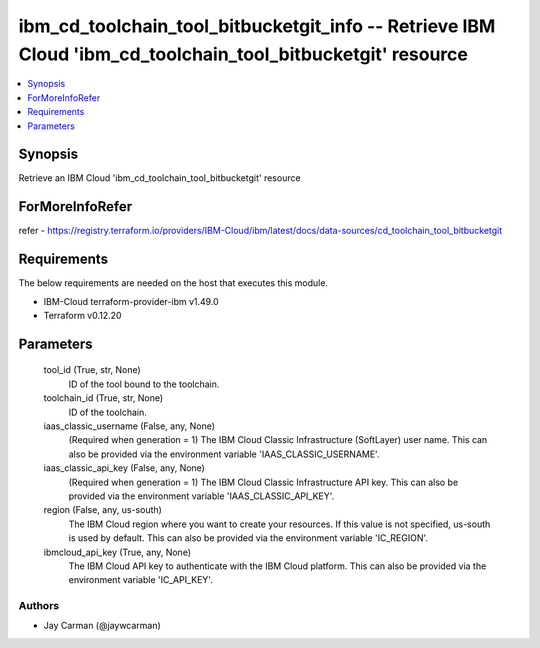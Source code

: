 
ibm_cd_toolchain_tool_bitbucketgit_info -- Retrieve IBM Cloud 'ibm_cd_toolchain_tool_bitbucketgit' resource
===========================================================================================================

.. contents::
   :local:
   :depth: 1


Synopsis
--------

Retrieve an IBM Cloud 'ibm_cd_toolchain_tool_bitbucketgit' resource


ForMoreInfoRefer
----------------
refer - https://registry.terraform.io/providers/IBM-Cloud/ibm/latest/docs/data-sources/cd_toolchain_tool_bitbucketgit

Requirements
------------
The below requirements are needed on the host that executes this module.

- IBM-Cloud terraform-provider-ibm v1.49.0
- Terraform v0.12.20



Parameters
----------

  tool_id (True, str, None)
    ID of the tool bound to the toolchain.


  toolchain_id (True, str, None)
    ID of the toolchain.


  iaas_classic_username (False, any, None)
    (Required when generation = 1) The IBM Cloud Classic Infrastructure (SoftLayer) user name. This can also be provided via the environment variable 'IAAS_CLASSIC_USERNAME'.


  iaas_classic_api_key (False, any, None)
    (Required when generation = 1) The IBM Cloud Classic Infrastructure API key. This can also be provided via the environment variable 'IAAS_CLASSIC_API_KEY'.


  region (False, any, us-south)
    The IBM Cloud region where you want to create your resources. If this value is not specified, us-south is used by default. This can also be provided via the environment variable 'IC_REGION'.


  ibmcloud_api_key (True, any, None)
    The IBM Cloud API key to authenticate with the IBM Cloud platform. This can also be provided via the environment variable 'IC_API_KEY'.













Authors
~~~~~~~

- Jay Carman (@jaywcarman)

